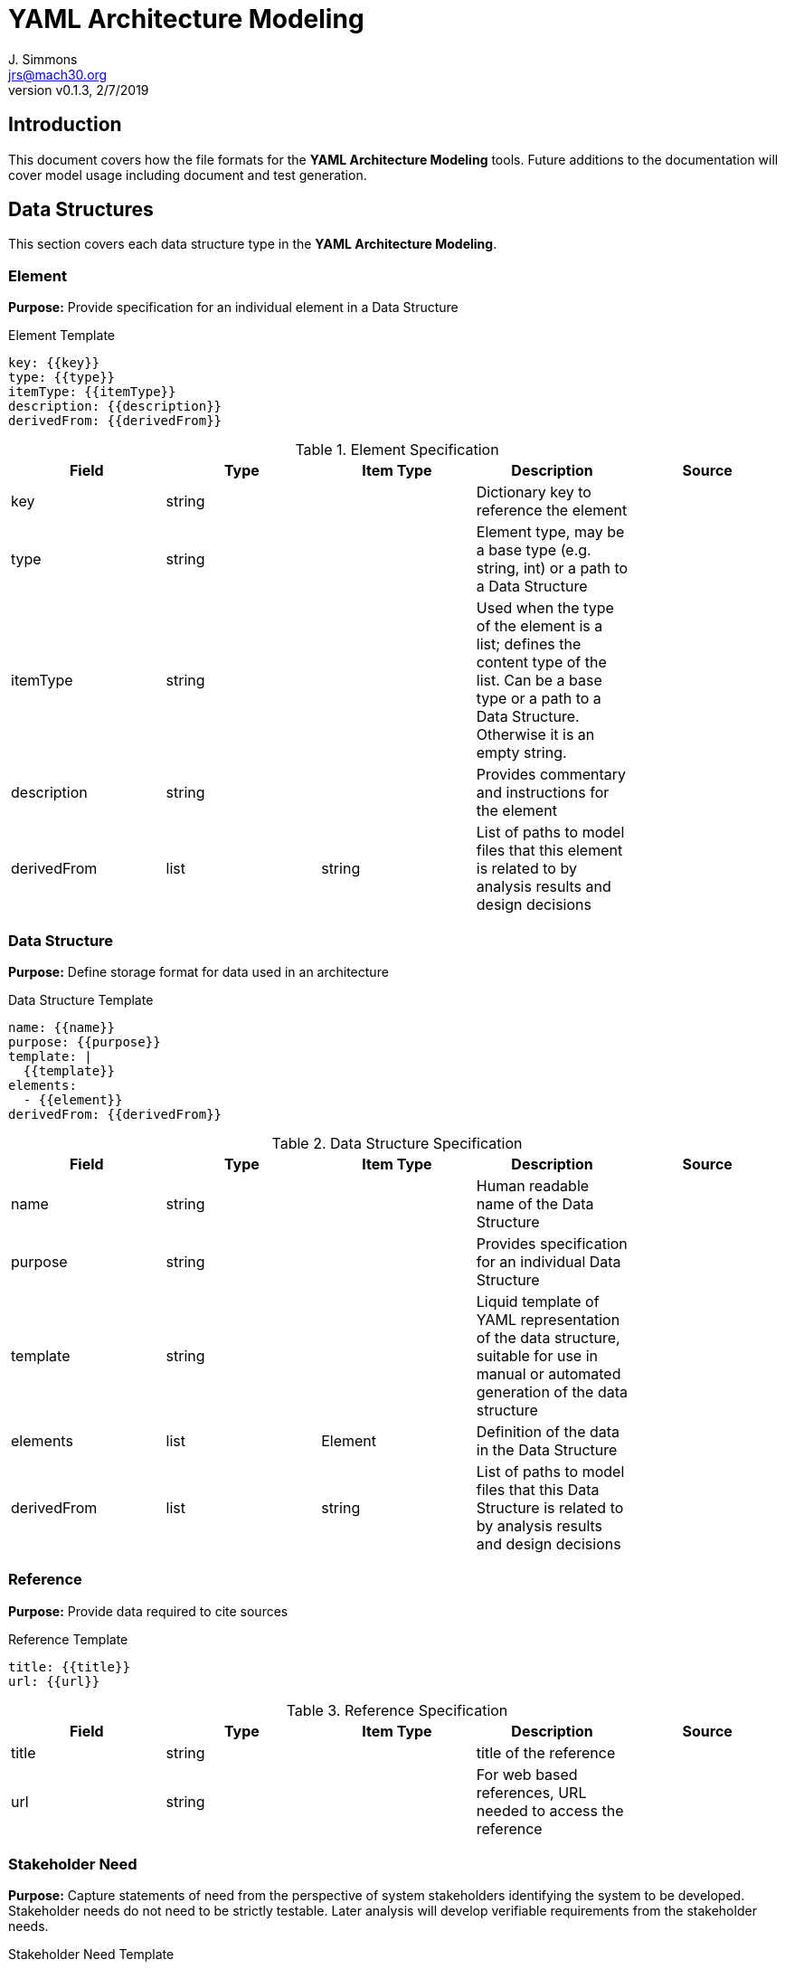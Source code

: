 = YAML Architecture Modeling
J. Simmons <jrs@mach30.org>
:revnumber: v0.1.3
:revdate: 2/7/2019

// github specific things
ifdef::env-github[]
:tip-caption: :bulb:
:note-caption: :information_source:
:important-caption: :heavy_exclamation_mark:
:caution-caption: :fire:
:warning-caption: :warning:
//:imagesdir: https://raw.githubusercontent.com/Mach30/dof/master/dist/images
endif::[]

// non-github specific things
ifndef::env-github[]
:imagesdir: ./images
endif::[]

== Introduction
This document covers how the file formats for the *YAML Architecture Modeling* tools.  Future additions to the documentation will cover model usage including document and test generation.

== Data Structures
This section covers each data structure type in the *YAML Architecture Modeling*.


=== Element
*Purpose:* Provide specification for an individual element in a Data Structure

.Element Template
----
key: {{key}}
type: {{type}}
itemType: {{itemType}}
description: {{description}}
derivedFrom: {{derivedFrom}}

----

.Element Specification
|===
|Field |Type |Item Type |Description |Source


|key
|string

|

|Dictionary key to reference the element

| 



|type
|string

|

|Element type, may be a base type (e.g. string, int) or a path to a Data Structure

| 



|itemType
|string

|

|Used when the type of the element is a list; defines the content type of the list.  Can be a base type or a path to a Data Structure.  Otherwise it is an empty string.

| 



|description
|string

|

|Provides commentary and instructions for the element

| 



|derivedFrom
|list

|string

|List of paths to model files that this element is related to by analysis results and design decisions

| 



|===




=== Data Structure
*Purpose:* Define storage format for data used in an architecture

.Data Structure Template
----
name: {{name}}
purpose: {{purpose}}
template: |
  {{template}}
elements: 
  - {{element}}
derivedFrom: {{derivedFrom}}

----

.Data Structure Specification
|===
|Field |Type |Item Type |Description |Source


|name
|string

|

|Human readable name of the Data Structure

| 



|purpose
|string

|

|Provides specification for an individual Data Structure

| 



|template
|string

|

|Liquid template of YAML representation of the data structure, suitable for use in manual or automated generation of the data structure

| 



|elements
|list

|Element

|Definition of the data in the Data Structure

| 



|derivedFrom
|list

|string

|List of paths to model files that this Data Structure is related to by analysis results and design decisions

| 



|===




=== Reference
*Purpose:* Provide data required to cite sources

.Reference Template
----
title: {{title}}
url: {{url}}

----

.Reference Specification
|===
|Field |Type |Item Type |Description |Source


|title
|string

|

|title of the reference

| 



|url
|string

|

|For web based references, URL needed to access the reference

| 



|===




=== Stakeholder Need
*Purpose:* Capture statements of need from the perspective of system stakeholders identifying the system to be developed.  Stakeholder needs do not need to be strictly testable.  Later analysis will develop verifiable requirements from the stakeholder needs.

.Stakeholder Need Template
----
id: {{id}}
name: {{name}}
statement: {{statement}}
derivedFrom: {{derivedFrom}}

----

.Stakeholder Need Specification
|===
|Field |Type |Item Type |Description |Source


|id
|integer

|

|Auto-increment identification number for the Stakeholder Need

| 



|name
|string

|

|Human readable (descriptive) name for the Stakeholder Need

| 



|statement
|string

|

|The actual statement of the Stakeholder Need

| 



|derivedFrom
|list

|string

|List of paths to model files that this Stakeholder Need is related to by analysis results and design decisions

| 



|===


.References

* https://www.sebokwiki.org/wiki/Stakeholder_Needs_and_Requirements[Stakeholder Needs and Requirements]




=== User Story
*Purpose:* Define unit of capability serving a specific user persona's need.

.User Story Template
----
id: {{id}}
name: {{name}}
actor: {{actor}}
behavior: {{behavior}}
rationale: {{rationale}}
derivedFrom: {{derivedFrom}}
example: {{example}}

----

.User Story Specification
|===
|Field |Type |Item Type |Description |Source


|id
|integer

|

|Auto-increment identification number for the User Story

| 



|name
|string

|

|Human readable (descriptive) name for the User Story

| 



|actor
|string

|

|Identifies the subject of the user story (the end user), e.g. "As a <actor>, I ..."

| 



|behavior
|string

|

|Defines the objective of the user story in an implementation free manner (the intent), e.g. "want to <behavior> ..."

| 



|rationale
|string

|

|Identifies why the actor desires the behavior (the benefit/value for the user), e.g. "so that I can <rationale>."

| 



|example
|string

|

|One to two sentences describing an application of this user story

| 



|===


.References

* https://www.yodiz.com/blog/writing-user-stories-examples-and-templates-in-agile-methodologies/[Writing User Stories, Examples and Templates In Agile Methodologies]

* https://www.atlassian.com/agile/project-management/user-stories[User Stories]

* http://www.payton-consulting.com/write-user-story/[How to Write a User Story]



